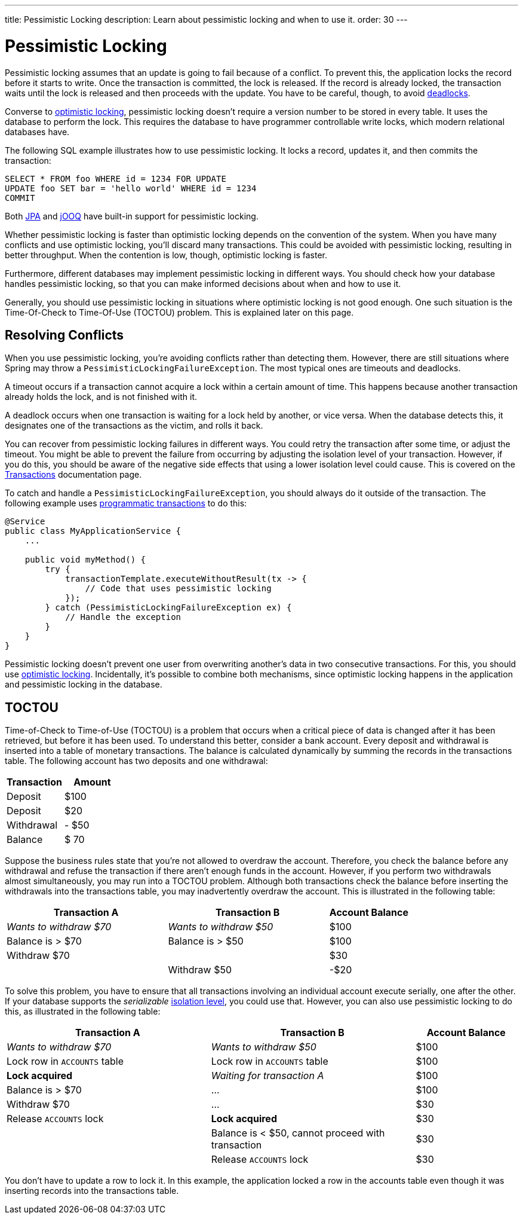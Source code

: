 ---
title: Pessimistic Locking
description: Learn about pessimistic locking and when to use it.
order: 30
---


= Pessimistic Locking

Pessimistic locking assumes that an update is going to fail because of a conflict. To prevent this, the application locks the record before it starts to write. Once the transaction is committed, the lock is released. If the record is already locked, the transaction waits until the lock is released and then proceeds with the update. You have to be careful, though, to avoid <<transactions#deadlocks,deadlocks>>.

Converse to <<optimistic-locking#,optimistic locking>>, pessimistic locking doesn't require a version number to be stored in every table. It uses the database to perform the lock. This requires the database to have programmer controllable write locks, which modern relational databases have.

The following SQL example illustrates how to use pessimistic locking. It locks a record, updates it, and then commits the transaction:

[source,sql]
----
SELECT * FROM foo WHERE id = 1234 FOR UPDATE
UPDATE foo SET bar = 'hello world' WHERE id = 1234
COMMIT
----

Both <<{articles}/building-apps/application-layer/persistence/repositories/jpa#,JPA>> and <<{articles}/building-apps/application-layer/persistence/repositories/jooq#,jOOQ>> have built-in support for pessimistic locking.

Whether pessimistic locking is faster than optimistic locking depends on the convention of the system. When you have many conflicts and use optimistic locking, you'll discard many transactions. This could be avoided with pessimistic locking, resulting in better throughput. When the contention is low, though, optimistic locking is faster.

Furthermore, different databases may implement pessimistic locking in different ways. You should check how your database handles pessimistic locking, so that you can make informed decisions about when and how to use it.

Generally, you should use pessimistic locking in situations where optimistic locking is not good enough. One such situation is the Time-Of-Check to Time-Of-Use (TOCTOU) problem. This is explained later on this page.


== Resolving Conflicts

When you use pessimistic locking, you're avoiding conflicts rather than detecting them. However, there are still situations where Spring may throw a `PessimisticLockingFailureException`. The most typical ones are timeouts and deadlocks.

A timeout occurs if a transaction cannot acquire a lock within a certain amount of time. This happens because another transaction already holds the lock, and is not finished with it.

A deadlock occurs when one transaction is waiting for a lock held by another, or vice versa. When the database detects this, it designates one of the transactions as the victim, and rolls it back.

You can recover from pessimistic locking failures in different ways. You could retry the transaction after some time, or adjust the timeout. You might be able to prevent the failure from occurring by adjusting the isolation level of your transaction. However, if you do this, you should be aware of the negative side effects that using a lower isolation level could cause. This is covered on the <<transactions#transaction-isolation,Transactions>> documentation page.

To catch and handle a `PessimisticLockingFailureException`, you should always do it outside of the transaction. The following example uses <<transactions/programmatic#,programmatic transactions>> to do this:

[source,java]
----
@Service
public class MyApplicationService {
    ...
        
    public void myMethod() {
        try {
            transactionTemplate.executeWithoutResult(tx -> {
                // Code that uses pessimistic locking
            });
        } catch (PessimisticLockingFailureException ex) {
            // Handle the exception
        }
    }
}
----

Pessimistic locking doesn't prevent one user from overwriting another's data in two consecutive transactions. For this, you should use <<optimistic-locking#,optimistic locking>>. Incidentally, it's possible to combine both mechanisms, since optimistic locking happens in the application and pessimistic locking in the database.


== TOCTOU

Time-of-Check to Time-of-Use (TOCTOU) is a problem that occurs when a critical piece of data is changed after it has been retrieved, but before it has been used. To understand this better, consider a bank account. Every deposit and withdrawal is inserted into a table of monetary transactions. The balance is calculated dynamically by summing the records in the transactions table. The following account has two deposits and one withdrawal:

[cols="1,>1",options="footer"]
|===
|Transaction |Amount

|Deposit
|$100

|Deposit
|$20

|Withdrawal
|- $50

|Balance
|$ 70

|===

Suppose the business rules state that you're not allowed to overdraw the account. Therefore, you check the balance before any withdrawal and refuse the transaction if there aren't enough funds in the account. However, if you perform two withdrawals almost simultaneously, you may run into a TOCTOU problem. Although both transactions check the balance before inserting the withdrawals into the transactions table, you may inadvertently overdraw the account. This is illustrated in the following table:

[cols="2,2,>1"]
|===
|Transaction A |Transaction B|Account Balance

|_Wants to withdraw $70_
|_Wants to withdraw $50_
|$100

|Balance is > $70
|Balance is > $50
|$100

|Withdraw $70
|
|$30

|
|Withdraw $50
|-$20

|===

To solve this problem, you have to ensure that all transactions involving an individual account execute serially, one after the other. If your database supports the _serializable_ <<transactions#transaction-isolation,isolation level>>, you could use that. However, you can also use pessimistic locking to do this, as illustrated in the following table:

[cols="2,2,>1"]
|===
|Transaction A |Transaction B|Account Balance

|_Wants to withdraw $70_
|_Wants to withdraw $50_
|$100

|Lock row in `ACCOUNTS` table
|Lock row in `ACCOUNTS` table
|$100

>|*Lock acquired*
>|_Waiting for transaction A_
|$100

|Balance is > $70
>|...
|$100

|Withdraw $70
>|...
|$30

|Release `ACCOUNTS` lock
>|*Lock acquired*
|$30

|
|Balance is < $50, cannot proceed with transaction
|$30

|
|Release `ACCOUNTS` lock
|$30

|===

You don't have to update a row to lock it. In this example, the application locked a row in the accounts table even though it was inserting records into the transactions table.